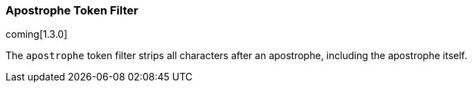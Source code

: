 [[analysis-apostrophe-tokenfilter]]
=== Apostrophe Token Filter

coming[1.3.0]

The `apostrophe` token filter strips all characters after an apostrophe,
including the apostrophe itself.
